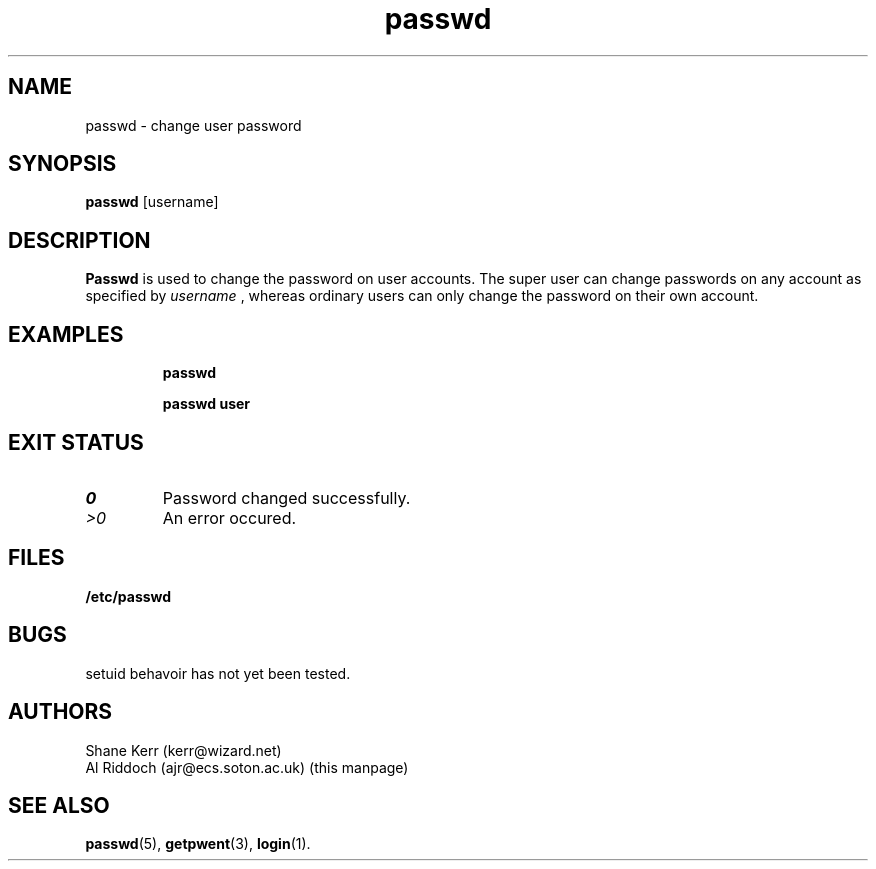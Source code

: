 .TH passwd 1
.SH NAME
passwd \- change user password
.SH SYNOPSIS
.B passwd
[username]
.SH DESCRIPTION
.BR Passwd
is used to change the password on user accounts. The super user can change
passwords on any account as specified by
.I username
, whereas ordinary users can only change the password
on their own account.
.SH EXAMPLES
.IP
.B passwd
.IP
.B passwd user
.LP
.SH EXIT STATUS
.TP
.I 0
Password changed successfully.
.TP
.I >0
An error occured.
.SH FILES
.PD 0
.TP
.B /etc/passwd
.PD
.SH BUGS
setuid behavoir has not yet been tested.
.SH AUTHORS
Shane Kerr (kerr@wizard.net)
.br
Al Riddoch (ajr@ecs.soton.ac.uk) (this manpage)
.SH SEE ALSO
.BR passwd (5),
.BR getpwent (3),
.BR login (1).
